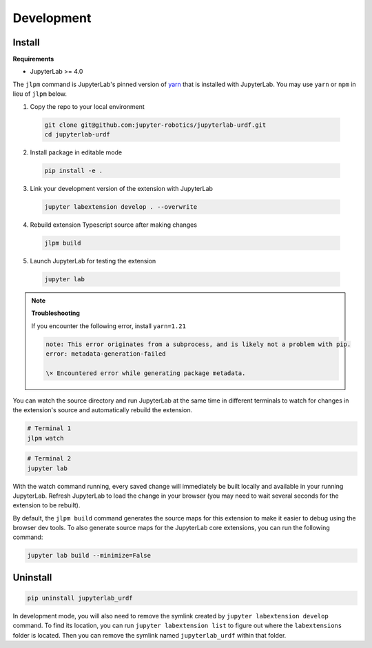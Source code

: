 Development
===========

Install
-------

**Requirements**

* JupyterLab \>= 4.0

The ``jlpm`` command is JupyterLab's pinned version of
`yarn <https://yarnpkg.com/>`_ that is installed with JupyterLab. You may use
``yarn`` or ``npm`` in lieu of ``jlpm`` below.

1. Copy the repo to your local environment

  .. code-block:: bash

    git clone git@github.com:jupyter-robotics/jupyterlab-urdf.git
    cd jupyterlab-urdf

2. Install package in editable mode

  .. code-block:: bash

    pip install -e .

3. Link your development version of the extension with JupyterLab

  .. code-block:: bash

    jupyter labextension develop . --overwrite

4. Rebuild extension Typescript source after making changes

  .. code-block:: bash

    jlpm build

5. Launch JupyterLab for testing the extension

  .. code-block:: bash

    jupyter lab


.. note::
  **Troubleshooting**

  If you encounter the following error, install ``yarn=1.21``

  .. highlight:: none
  .. code-block::

    note: This error originates from a subprocess, and is likely not a problem with pip.
    error: metadata-generation-failed

    \× Encountered error while generating package metadata.


You can watch the source directory and run JupyterLab at the same time in 
different terminals to watch for changes in the extension's source and 
automatically rebuild the extension.

.. code-block:: bash

  # Terminal 1
  jlpm watch

.. code-block:: bash

  # Terminal 2
  jupyter lab

With the watch command running, every saved change will immediately be built
locally and available in your running JupyterLab. Refresh JupyterLab to load
the change in your browser (you may need to wait several seconds for the
extension to be rebuilt).

By default, the ``jlpm build`` command generates the source maps for this
extension to make it easier to debug using the browser dev tools. To also
generate source maps for the JupyterLab core extensions, you can run the
following command:

.. code-block:: bash

  jupyter lab build --minimize=False


Uninstall
---------

.. code-block:: bash

  pip uninstall jupyterlab_urdf

In development mode, you will also need to remove the symlink created by
``jupyter labextension develop`` command. To find its location, you can run
``jupyter labextension list`` to figure out where the ``labextensions``
folder is located. Then you can remove the symlink named ``jupyterlab_urdf``
within that folder.
